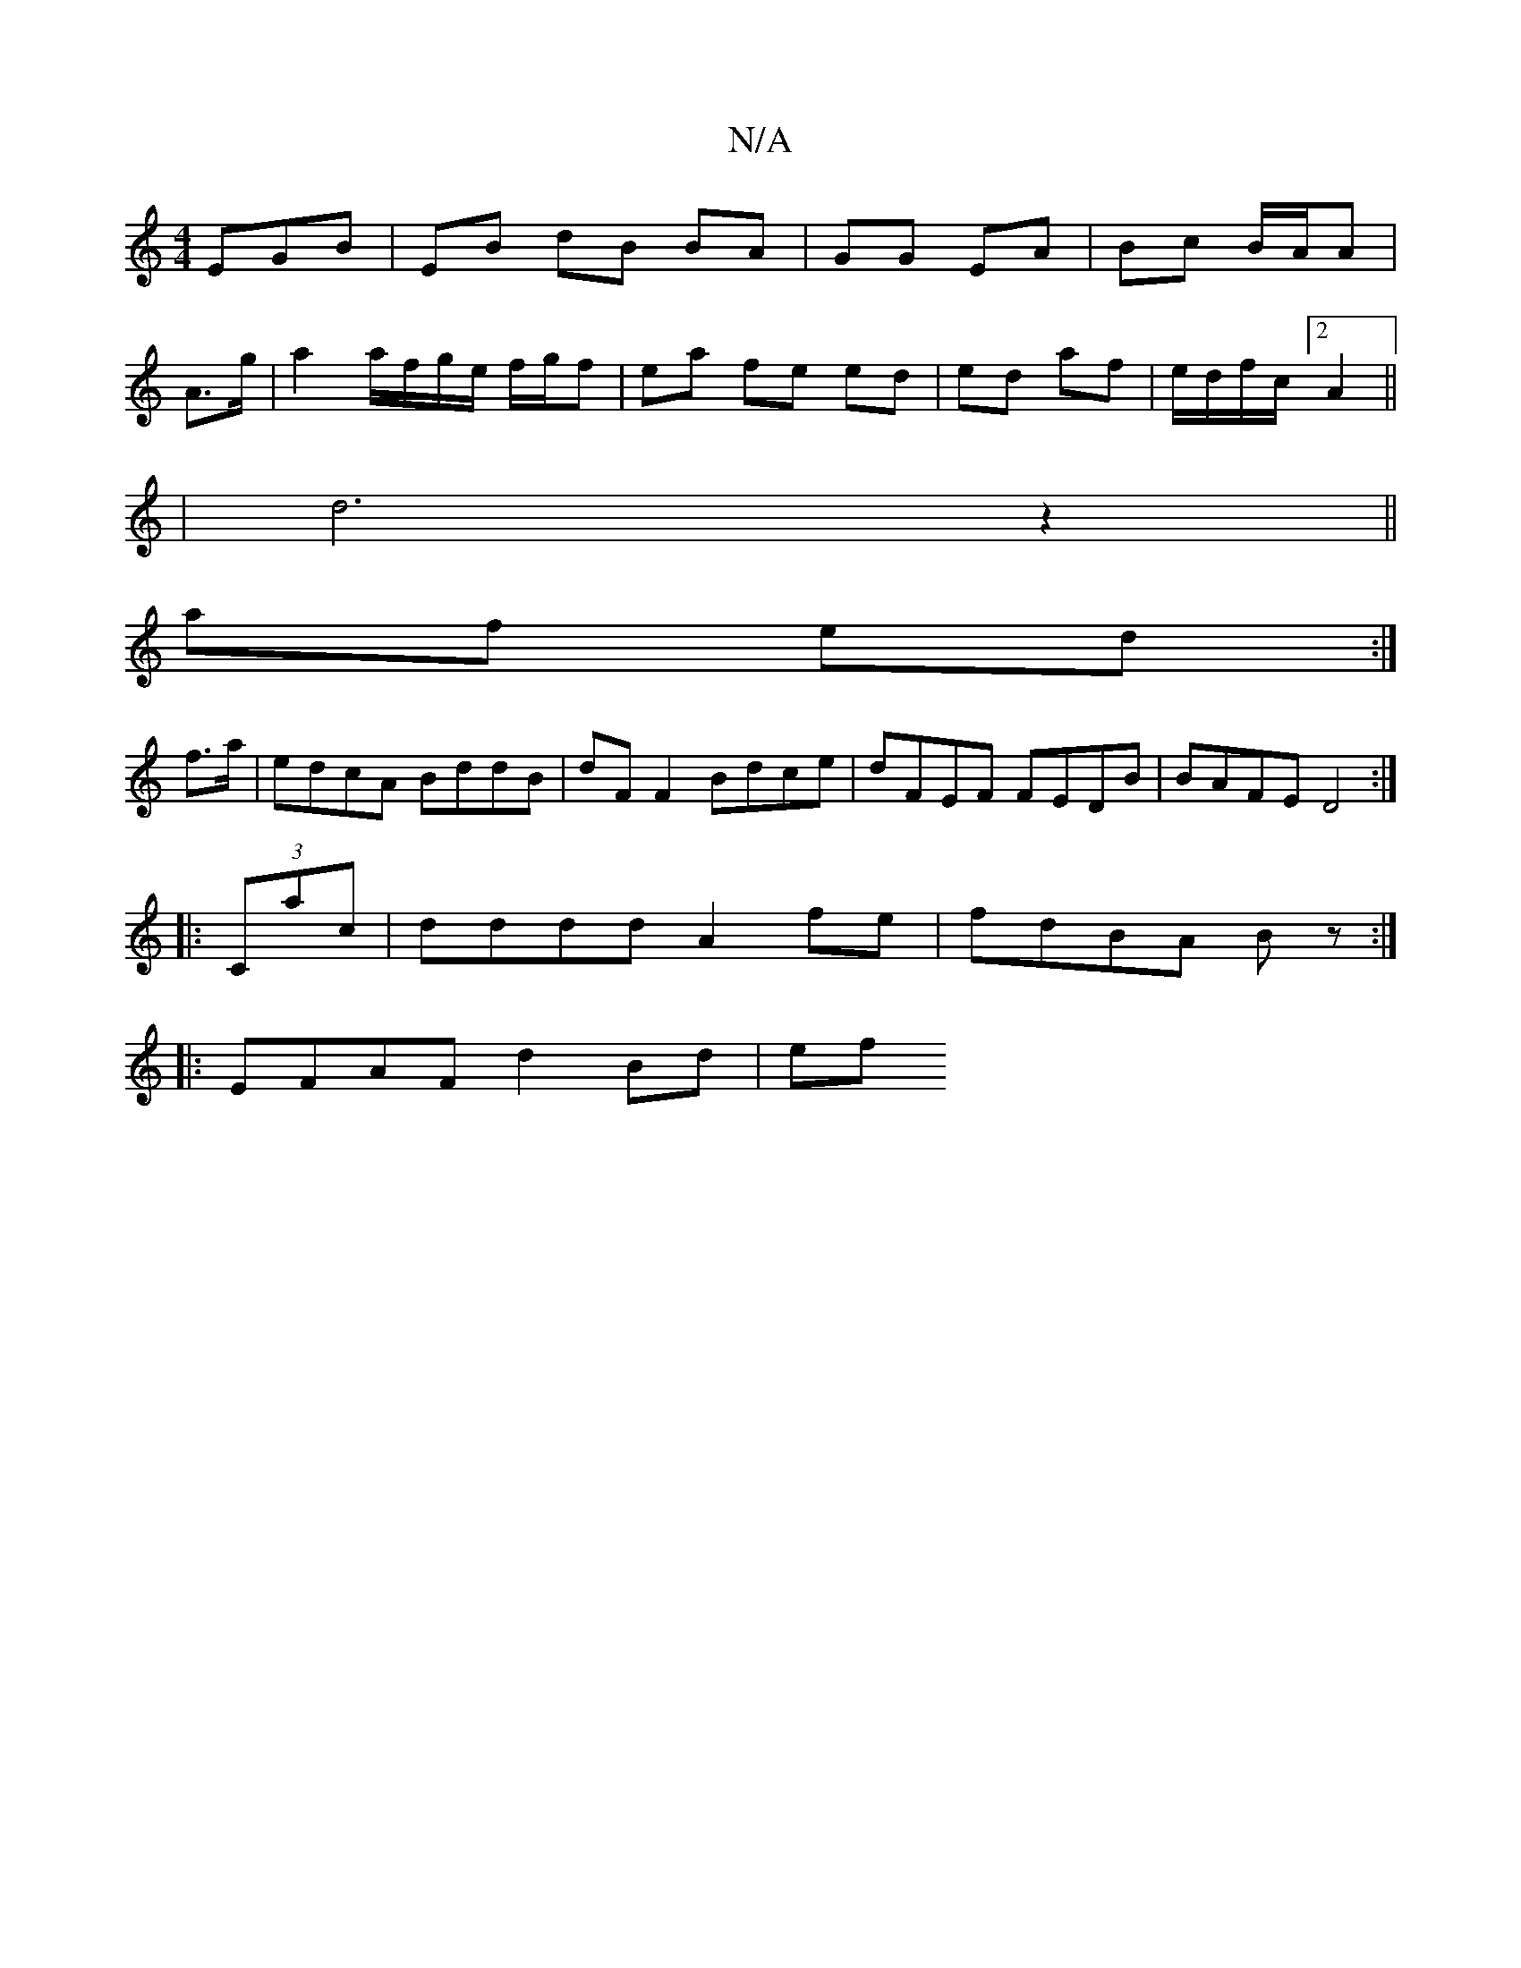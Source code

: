 X:1
T:N/A
M:4/4
R:N/A
K:Cmajor
EGB | EB dB BA | GG EA | Bc B/A/A |
A>g | a2 a/f/g/e/ f/g/f|ea fe ed|ed af | e/d/f/c/ [2A2||
|d6 z2||
af ed :|
f>a|edcA BddB|dF F2 Bdce|dFEF FEDB|BAFE D4:|
|:(3Cac|dddd A2fe|fdBA Bz:|
|: EFAF d2 Bd|ef
